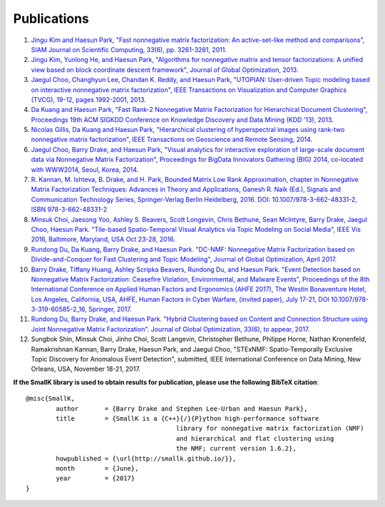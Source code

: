 ############
Publications
############

1. `Jingu Kim and Haesun Park, "Fast nonnegative matrix factorization: An active-set-like method and comparisons", SIAM Journal on Scientific Computing, 33(6), pp. 3261-3281, 2011. <https://smallk.github.io/papers/SISC_082117RR_Kim_Park.pdf>`_

#. `Jingu Kim, Yunlong He, and Haesun Park, "Algorithms for nonnegative matrix and tensor factorizations: A unified view based on block coordinate descent framework", Journal of Global Optimization, 2013. <https://smallk.github.io/papers/nmf_review_jgo.pdf>`_

#. `Jaegul Choo, Changhyun Lee, Chandan K. Reddy, and Haesun Park, "UTOPIAN: User-driven Topic modeling based on interactive nonnegative matrix factorization", IEEE Transactions on Visualization and Computer Graphics (TVCG), 19-12, pages 1992-2001, 2013. <https://smallk.github.io/papers/2013_tvcg_utopian.pdf>`_

#. `Da Kuang and Haesun Park, "Fast Rank-2 Nonnegative Matrix Factorization for Hierarchical Document Clustering", Proceedings 19th ACM SIGKDD Conference on Knowledge Discovery and Data Mining (KDD '13), 2013. <https://smallk.github.io/papers/hierNMF2.pdf>`_

#. `Nicolas Gillis, Da Kuang and Haesun Park, "Hierarchical clustering of hyperspectral images using rank-two nonnegative matrix factorization", IEEE Transactions on Geoscience and Remote Sensing, 2014. <https://smallk.github.io/papers/HierNMFImage.pdf>`_

#. `Jaegul Choo, Barry Drake, and Haesun Park, "Visual analytics for interactive exploration of large-scale document data via Nonnegative Matrix Factorization", Proceedings for BigData Innovators Gathering (BIG) 2014, co-located with WWW2014, Seoul, Korea, 2014. <https://smallk.github.io/papers/big_vanmf.pdf>`_

#. `R. Kannan, M. Ishteva, B. Drake, and H. Park, Bounded Matrix Low Rank Approximation, chapter in Nonnegative Matrix Factorization Techniques: Advances in Theory and Applications, Ganesh R. Naik (Ed.), Signals and Communication Technology Series, Springer-Verlag Berlin Heidelberg, 2016. DOI: 10.1007/978-3-662-48331-2, ISBN 978-3-662-48331-2 <https://link.springer.com/chapter/10.1007%2F978-3-662-48331-2_4>`_

#. `Minsuk Choi, Jaesong Yoo, Ashley S. Beavers, Scott Longevin, Chris Bethune, Sean McIntyre, Barry Drake, Jaegul Choo, Haesun Park. "Tile-based Spatio-Temporal Visual Analytics via Topic Modeling on Social Media", IEEE Vis 2016, Baltimore, Maryland, USA Oct 23-28, 2016. <https://uncharted.software/assets/tile-based-topic-modeling.pdf>`_

#. `Rundong Du, Da Kuang, Barry Drake, and Haesun Park. "DC-NMF: Nonnegative Matrix Factorization based on Divide-and-Conquer for Fast Clustering and Topic Modeling", Journal of Global Optimization, April 2017. <https://link.springer.com/article/10.1007/s10898-017-0515-z>`_

#. `Barry Drake, Tiffany Huang, Ashley Scripka Beavers, Rundong Du, and Haesun Park. "Event Detection based on Nonnegative Matrix Factorization: Ceasefire Violation, Environmental, and Malware Events", Proceedings of the 8th International Conference on Applied Human Factors and Ergonomics (AHFE 2017), The Westin Bonaventure Hotel, Los Angeles, California, USA, AHFE, Human Factors in Cyber Warfare, (invited paper), July 17-21, DOI 10.1007/978-3-319-60585-2_16, Springer, 2017. <https://link.springer.com/chapter/10.1007/978-3-319-60585-2_16>`_

#. `Rundong Du, Barry Drake, and Haesun Park. "Hybrid Clustering based on Content and Connection Structure using Joint Nonnegative Matrix Factorization". Journal of Global Optimization, 33(6), to appear, 2017. <https://arxiv.org/abs/1703.09646>`_

#. Sungbok Shin, Minsuk Choi, Jinho Choi, Scott Langevin, Christopher Bethune, Philippe Horne, Nathan Kronenfeld, Ramakrishnan Kannan, Barry Drake, Haesun Park, and Jaegul Choo, "STExNMF: Spatio-Temporally Exclusive Topic Discovery for Anomalous Event Detection", submitted, IEEE International Conference on Data Mining, New Orleans, USA, November 18-21, 2017.


**If the SmallK library is used to obtain results for publication, please use the following BibTeX citation**::

	@misc{SmallK,
		author       = {Barry Drake and Stephen Lee-Urban and Haesun Park},
		title        = {SmallK is a {C++}{/}{P}ython high-performance software
						library for nonnegative matrix factorization (NMF)
						and hierarchical and flat clustering using
						the NMF; current version 1.6.2},
		howpublished = {\url{http://smallk.github.io/}},
		month        = {June},
		year         = {2017}
	}
